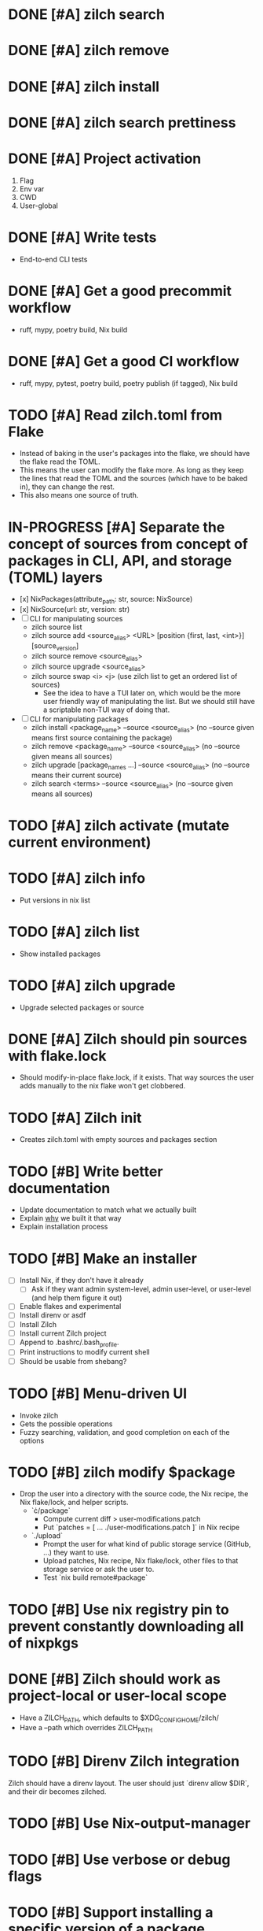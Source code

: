 * DONE [#A] zilch search

* DONE [#A] zilch remove

* DONE [#A] zilch install

* DONE [#A] zilch search prettiness

* DONE [#A] Project activation
1. Flag
2. Env var
3. CWD
4. User-global

* DONE [#A] Write tests
- End-to-end CLI tests

* DONE [#A] Get a good precommit workflow
- ruff, mypy, poetry build, Nix build

* DONE [#A] Get a good CI workflow
- ruff, mypy, pytest, poetry build, poetry publish (if tagged), Nix build

* TODO [#A] Read zilch.toml from Flake
- Instead of baking in the user's packages into the flake, we should have the flake read the TOML.
- This means the user can modify the flake more. As long as they keep the lines that read the TOML and the sources (which have to be baked in), they can change the rest.
- This also means one source of truth.

* IN-PROGRESS [#A] Separate the concept of sources from concept of packages in CLI, API, and storage (TOML) layers
- [x] NixPackages(attribute_path: str, source: NixSource)
- [x] NixSource(url: str, version: str)
- [ ] CLI for manipulating sources
  - zilch source list
  - zilch source add <source_alias> <URL> [position {first, last, <int>}] [source_version]
  - zilch source remove <source_alias>
  - zilch source upgrade <source_alias>
  - zilch source swap <i> <j> (use zilch list to get an ordered list of sources)
    - See the idea to have a TUI later on, which would be the more user friendly way of manipulating the list. But we should still have a scriptable non-TUI way of doing that.
- [ ] CLI for manipulating packages
  - zilch install <package_name> --source <source_alias> (no --source given means first source containing the package)
  - zilch remove <package_name> --source <source_alias> (no --source given means all sources)
  - zilch upgrade [package_names ...] --source <source_alias> (no --source means their current source)
  - zilch search <terms> --source <source_alias> (no --source given means all sources)

* TODO [#A] zilch activate (mutate current environment)

* TODO [#A] zilch info
- Put versions in nix list

* TODO [#A] zilch list
- Show installed packages

* TODO [#A] zilch upgrade
- Upgrade selected packages or source

* DONE [#A] Zilch should pin sources with flake.lock
- Should modify-in-place flake.lock, if it exists. That way sources the user adds manually to the nix flake won't get clobbered.

* TODO [#A] Zilch init
- Creates zilch.toml with empty sources and packages section

* TODO [#B] Write better documentation
- Update documentation to match what we actually built
- Explain _why_ we built it that way
- Explain installation process

* TODO [#B] Make an installer
- [ ] Install Nix, if they don't have it already
  - [ ] Ask if they want admin system-level, admin user-level, or user-level (and help them figure it out)
- [ ] Enable flakes and experimental
- [ ] Install direnv or asdf
- [ ] Install Zilch
- [ ] Install current Zilch project
- [ ] Append to .bashrc/.bash_profile.
- [ ] Print instructions to modify current shell
- [ ] Should be usable from shebang?

* TODO [#B] Menu-driven UI
- Invoke zilch
- Gets the possible operations
- Fuzzy searching, validation, and good completion on each of the options

* TODO [#B] zilch modify $package
- Drop the user into a directory with the source code, the Nix recipe, the Nix flake/lock, and helper scripts.
  - `\cdot/package`
    - Compute current diff > user-modifications.patch
    - Put `patches = [ ... ./user-modifications.patch ]` in Nix recipe
  - `./upload`
    - Prompt the user for what kind of public storage service (GitHub, ...) they want to use.
    - Upload patches, Nix recipe, Nix flake/lock, other files to that storage service or ask the user to.
    - Test `nix build remote#package`

* TODO [#B] Use nix registry pin to prevent constantly downloading all of nixpkgs

* DONE [#B] Zilch should work as project-local or user-local scope
- Have a ZILCH_PATH, which defaults to $XDG_CONFIG_HOME/zilch/
- Have a --path which overrides ZILCH_PATH

* TODO [#B] Direnv Zilch integration
Zilch should have a direnv layout.
The user should just `direnv allow $DIR`, and their dir becomes zilched.

* TODO [#B] Use Nix-output-manager

* TODO [#B] Use verbose or debug flags

* TODO [#B] Support installing a specific version of a package
- See "Getting old versions" in DESIGN.md
- Consider case where they want Python 3.12, and there is a package called python312 in the current version of their source. We only need to match that to a package named python312. However the naming is not consistent (c.f. gcc9).
- Otherwise, use older version of the source
  - Note that this is dispreferred since runtime deps may conflict
  - Consider using only those commits which touch the file `git rev-list nixos-unstable -- pkgs/applications/editors/neovim/default.nix`
  - Consider using binary search
  - Consider using `nix search repo/?rev=foo` instead of `nix-env -qaP --json -f`

* TODO [#B] Combine package families into environments
- TeXLive
- Python
- Ruby
- Perl
- JavaScript

* TODO [#C] Consider strategies to combat the 1000 instances of nixpkgs problem
- https://discourse.nixos.org/t/1000-instances-of-nixpkgs/17347
- `inputs.source.nixpkgs.follows = "nixpkgs";`, basically

* TODO [#C] Cache slow operations
- zilch activate?
- zilch search?

* TODO [#C] When no package matches, we should offer suggestions based on Levenshtein distance

* TODO [#C] Zilch should have an option to use the flake in the current directory
- Resource path (for cached attrs) should still be hidden

* TODO [#C] Find a way for Rich to output JSON instead of UI based on isattty/cmd flag

* TODO [#C] Prompt user for arguments if they were not given

* TODO [#C] Consolidate Python environments
https://nixos.wiki/wiki/Python

* TODO [#C] Allow the user to set package override options (per package or globally)
- Disable checks?
- https://nixos.org/manual/nixpkgs/stable/#reference search "How to enable interpreter optimizations?"
- https://nixos.wiki/wiki/Build_flags

* TODO [#C] Allow the user to set Nix options (per package or globally)
- Allow unfree
- Allow broken

* TODO [#C] Nix invocation options (per invocation or globally)
- Parallelism
- Print build logs
- Enable/disable Nix output manager

* TODO [#C] Aptitude-like TUI
- Sources
  - Reordable list of sources with insert and remove
- Packages
  - I to install package
    - search by keywords
    - Prompt for source, defaults to source=Nixpkgs
    - Prompts for version, defaults to version=${latest}
  - D to remove a package
  - U to upgrade a package
    - Defaults to version=${latest}

* TODO [#C] Improve writeup
- Compare to alternatives
  - <https://stop-using-nix-env.privatevoid.net/>
  - <https://github.com/lf-/flakey-profile>
  - <https://discourse.nixos.org/t/transitioning-from-imperative-to-declarative-package-management-with-nix-alone/28728>
  - <https://jade.fyi/blog/flakes-arent-real/>
  - Home Manager
  - NixOS
  - Devshell.toml
- Review Nathan's copy-edit PR
- Explain "Declarative package management"
- Explain why Zilch stores the result in a resource directory

* TODO [#C] Define cross-compilation workflow

* TODO [#C] Consider supporting multiple backends
- Pure Nix (not flake)?
- Home-manager module?
- NixOS module?

* TODO [#C] Zilch search should highlight match

* TODO [#C] Wrap Nix CLI errors
- Consider case where Nix fails due to no internet connection, lack of disk space, package not exists, syntax errors
- Absorb general errors with subprocess

* TODO [#C] Validate user inputs
- Source aliases should be valid Nix identifiers (and not reserved by Zilch)
- Source URLs should be URLs

* TODO [#C] Zilch logo

* TODO [#C] Delete individual paths
- Zilch try to remove package path if it is not used by other gcroots

* TODO [#C] Help the user get their python packages right
If they ask for python311Packages.foo and then python312Packages.bar, emit warning.
